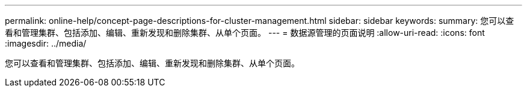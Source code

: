 ---
permalink: online-help/concept-page-descriptions-for-cluster-management.html 
sidebar: sidebar 
keywords:  
summary: 您可以查看和管理集群、包括添加、编辑、重新发现和删除集群、从单个页面。 
---
= 数据源管理的页面说明
:allow-uri-read: 
:icons: font
:imagesdir: ../media/


[role="lead"]
您可以查看和管理集群、包括添加、编辑、重新发现和删除集群、从单个页面。
